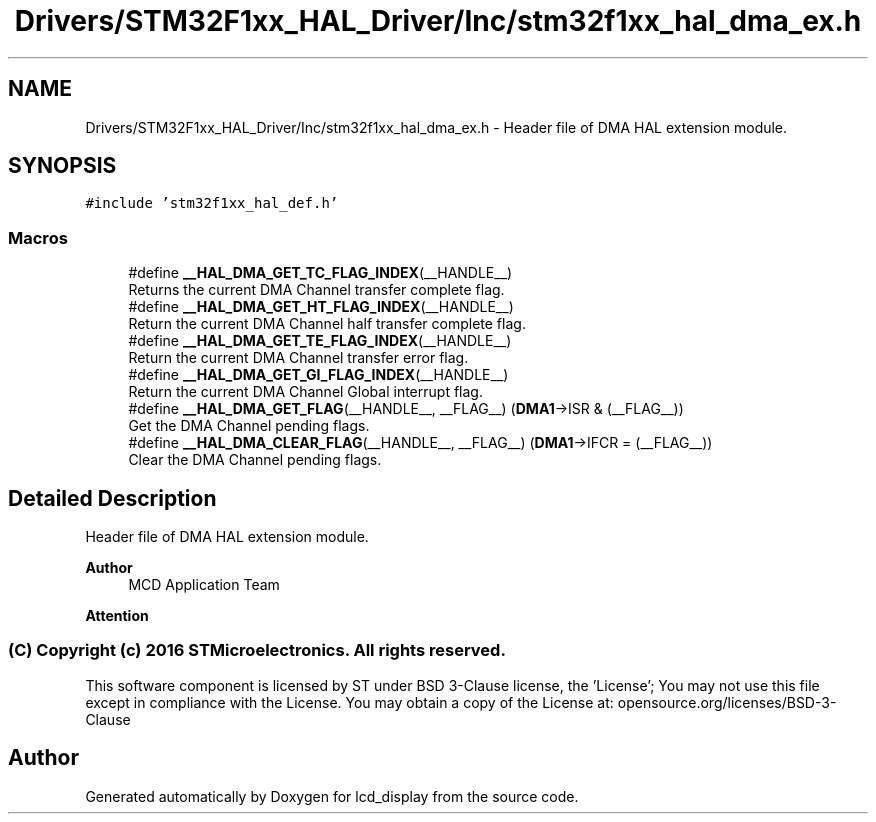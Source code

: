 .TH "Drivers/STM32F1xx_HAL_Driver/Inc/stm32f1xx_hal_dma_ex.h" 3 "Thu Oct 29 2020" "lcd_display" \" -*- nroff -*-
.ad l
.nh
.SH NAME
Drivers/STM32F1xx_HAL_Driver/Inc/stm32f1xx_hal_dma_ex.h \- Header file of DMA HAL extension module\&.  

.SH SYNOPSIS
.br
.PP
\fC#include 'stm32f1xx_hal_def\&.h'\fP
.br

.SS "Macros"

.in +1c
.ti -1c
.RI "#define \fB__HAL_DMA_GET_TC_FLAG_INDEX\fP(__HANDLE__)"
.br
.RI "Returns the current DMA Channel transfer complete flag\&. "
.ti -1c
.RI "#define \fB__HAL_DMA_GET_HT_FLAG_INDEX\fP(__HANDLE__)"
.br
.RI "Return the current DMA Channel half transfer complete flag\&. "
.ti -1c
.RI "#define \fB__HAL_DMA_GET_TE_FLAG_INDEX\fP(__HANDLE__)"
.br
.RI "Return the current DMA Channel transfer error flag\&. "
.ti -1c
.RI "#define \fB__HAL_DMA_GET_GI_FLAG_INDEX\fP(__HANDLE__)"
.br
.RI "Return the current DMA Channel Global interrupt flag\&. "
.ti -1c
.RI "#define \fB__HAL_DMA_GET_FLAG\fP(__HANDLE__,  __FLAG__)   (\fBDMA1\fP\->ISR & (__FLAG__))"
.br
.RI "Get the DMA Channel pending flags\&. "
.ti -1c
.RI "#define \fB__HAL_DMA_CLEAR_FLAG\fP(__HANDLE__,  __FLAG__)   (\fBDMA1\fP\->IFCR = (__FLAG__))"
.br
.RI "Clear the DMA Channel pending flags\&. "
.in -1c
.SH "Detailed Description"
.PP 
Header file of DMA HAL extension module\&. 


.PP
\fBAuthor\fP
.RS 4
MCD Application Team 
.RE
.PP
\fBAttention\fP
.RS 4
.RE
.PP
.SS "(C) Copyright (c) 2016 STMicroelectronics\&. All rights reserved\&."
.PP
This software component is licensed by ST under BSD 3-Clause license, the 'License'; You may not use this file except in compliance with the License\&. You may obtain a copy of the License at: opensource\&.org/licenses/BSD-3-Clause 
.SH "Author"
.PP 
Generated automatically by Doxygen for lcd_display from the source code\&.
